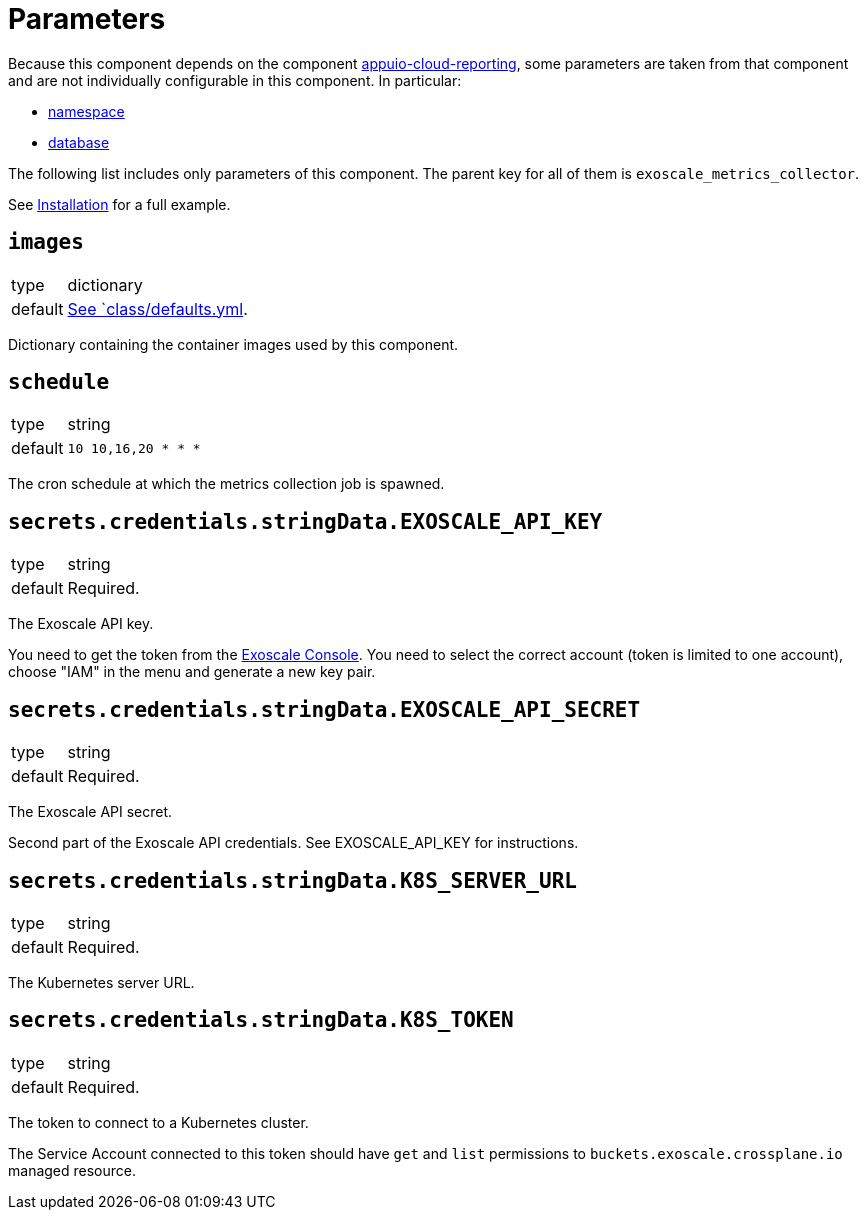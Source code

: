 = Parameters

Because this component depends on the component https://hub.syn.tools/appuio-cloud-reporting/references/parameters.html[appuio-cloud-reporting], some parameters are taken from that component and are not individually configurable in this component.
In particular:

* https://hub.syn.tools/appuio-cloud-reporting/references/parameters.html#_namespace[namespace]
* https://hub.syn.tools/appuio-cloud-reporting/references/parameters.html#_database[database]

The following list includes only parameters of this component.
The parent key for all of them is `exoscale_metrics_collector`.

See xref:how-tos/installation.adoc[Installation] for a full example.

== `images`

[horizontal]
type:: dictionary
default:: https://github.com/vshn/exoscale-metrics-collector/blob/master/component/class/defaults.yml[See `class/defaults.yml].

Dictionary containing the container images used by this component.

== `schedule`

[horizontal]
type:: string
default:: `10 10,16,20 * * *`

The cron schedule at which the metrics collection job is spawned.

== `secrets.credentials.stringData.EXOSCALE_API_KEY`

[horizontal]
type:: string
default:: Required.

The Exoscale API key.

You need to get the token from the https://portal.exoscale.com[Exoscale Console].
You need to select the correct account (token is limited to one account), choose "IAM" in the menu and generate a new key pair.

== `secrets.credentials.stringData.EXOSCALE_API_SECRET`

[horizontal]
type:: string
default:: Required.

The Exoscale API secret.

Second part of the Exoscale API credentials.
See EXOSCALE_API_KEY for instructions.

== `secrets.credentials.stringData.K8S_SERVER_URL`

[horizontal]
type:: string
default:: Required.

The Kubernetes server URL.

== `secrets.credentials.stringData.K8S_TOKEN`

[horizontal]
type:: string
default:: Required.

The token to connect to a Kubernetes cluster.

The Service Account connected to this token should have `get` and `list` permissions to `buckets.exoscale.crossplane.io` managed resource.
